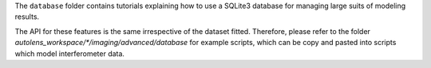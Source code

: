 The ``database`` folder contains tutorials explaining how to use a SQLite3 database for managing large
suits of modeling results.

The API for these features is the same irrespective of the dataset fitted. Therefore, please refer to the folder
`autolens_workspace/*/imaging/advanced/database` for example scripts, which can be copy and pasted
into scripts which model interferometer data.
